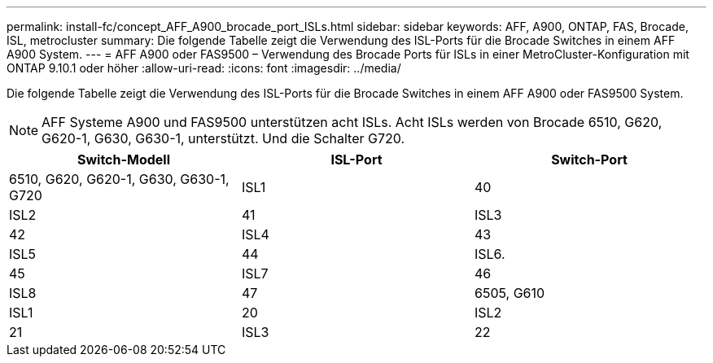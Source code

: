 ---
permalink: install-fc/concept_AFF_A900_brocade_port_ISLs.html 
sidebar: sidebar 
keywords: AFF, A900, ONTAP, FAS, Brocade, ISL, metrocluster 
summary: Die folgende Tabelle zeigt die Verwendung des ISL-Ports für die Brocade Switches in einem AFF A900 System. 
---
= AFF A900 oder FAS9500 – Verwendung des Brocade Ports für ISLs in einer MetroCluster-Konfiguration mit ONTAP 9.10.1 oder höher
:allow-uri-read: 
:icons: font
:imagesdir: ../media/


[role="lead"]
Die folgende Tabelle zeigt die Verwendung des ISL-Ports für die Brocade Switches in einem AFF A900 oder FAS9500 System.


NOTE: AFF Systeme A900 und FAS9500 unterstützen acht ISLs. Acht ISLs werden von Brocade 6510, G620, G620-1, G630, G630-1, unterstützt. Und die Schalter G720.

[cols="2a,2a,2a"]
|===
| Switch-Modell | ISL-Port | Switch-Port 


 a| 
6510, G620, G620-1, G630, G630-1, G720
 a| 
ISL1
 a| 
40



 a| 
ISL2
 a| 
41



 a| 
ISL3
 a| 
42



 a| 
ISL4
 a| 
43



 a| 
ISL5
 a| 
44



 a| 
ISL6.
 a| 
45



 a| 
ISL7
 a| 
46



 a| 
ISL8
 a| 
47



 a| 
6505, G610
 a| 
ISL1
 a| 
20



 a| 
ISL2
 a| 
21



 a| 
ISL3
 a| 
22



 a| 
ISL4
 a| 
23

|===